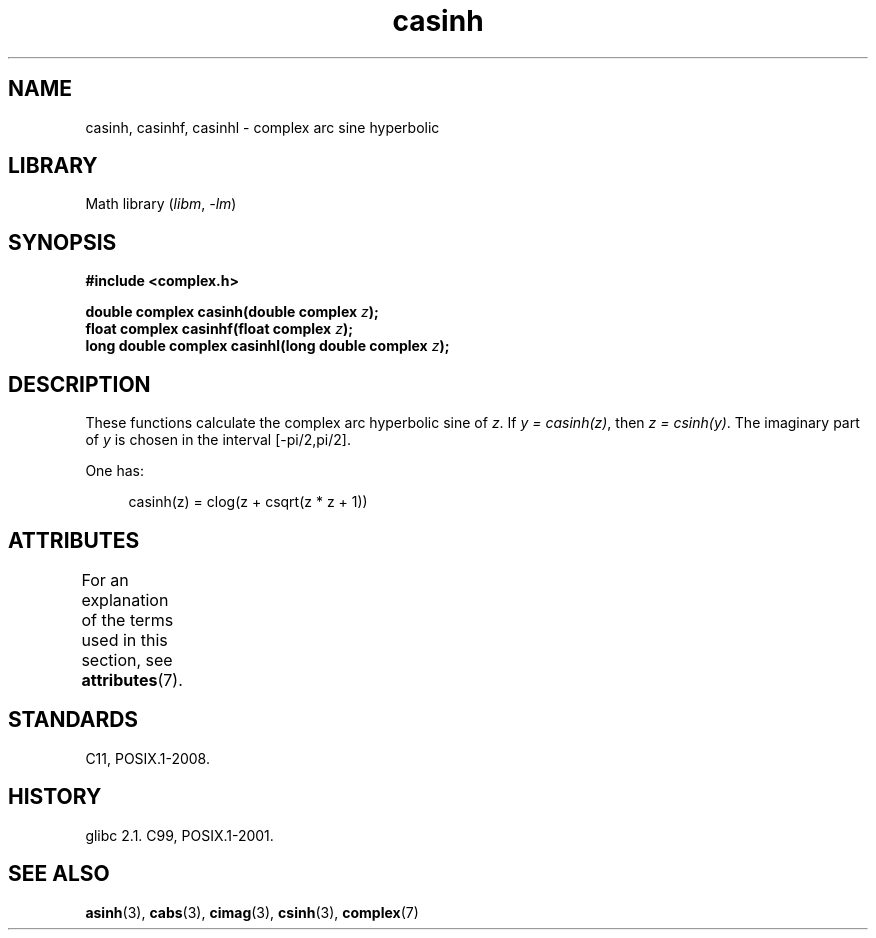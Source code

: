 '\" t
.\" Copyright 2002 Walter Harms (walter.harms@informatik.uni-oldenburg.de)
.\"
.\" SPDX-License-Identifier: GPL-1.0-or-later
.\"
.TH casinh 3 2024-05-02 "Linux man-pages (unreleased)"
.SH NAME
casinh, casinhf, casinhl \- complex arc sine hyperbolic
.SH LIBRARY
Math library
.RI ( libm ", " \-lm )
.SH SYNOPSIS
.nf
.B #include <complex.h>
.P
.BI "double complex casinh(double complex " z );
.BI "float complex casinhf(float complex " z );
.BI "long double complex casinhl(long double complex " z );
.fi
.SH DESCRIPTION
These functions calculate the complex arc hyperbolic sine of
.IR z .
If \fIy\~=\~casinh(z)\fP, then \fIz\~=\~csinh(y)\fP.
The imaginary part of
.I y
is chosen in the interval [\-pi/2,pi/2].
.P
One has:
.P
.in +4n
.EX
casinh(z) = clog(z + csqrt(z * z + 1))
.EE
.in
.SH ATTRIBUTES
For an explanation of the terms used in this section, see
.BR attributes (7).
.TS
allbox;
lbx lb lb
l l l.
Interface	Attribute	Value
T{
.na
.nh
.BR casinh (),
.BR casinhf (),
.BR casinhl ()
T}	Thread safety	MT-Safe
.TE
.SH STANDARDS
C11, POSIX.1-2008.
.SH HISTORY
glibc 2.1.
C99, POSIX.1-2001.
.SH SEE ALSO
.BR asinh (3),
.BR cabs (3),
.BR cimag (3),
.BR csinh (3),
.BR complex (7)
